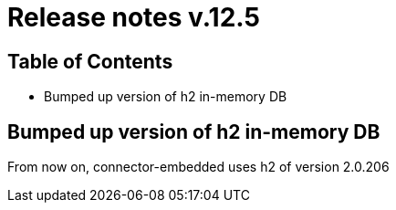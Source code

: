 = Release notes v.12.5

== Table of Contents

* Bumped up version of h2 in-memory DB

== Bumped up version of h2 in-memory DB

From now on, connector-embedded uses h2 of version 2.0.206
